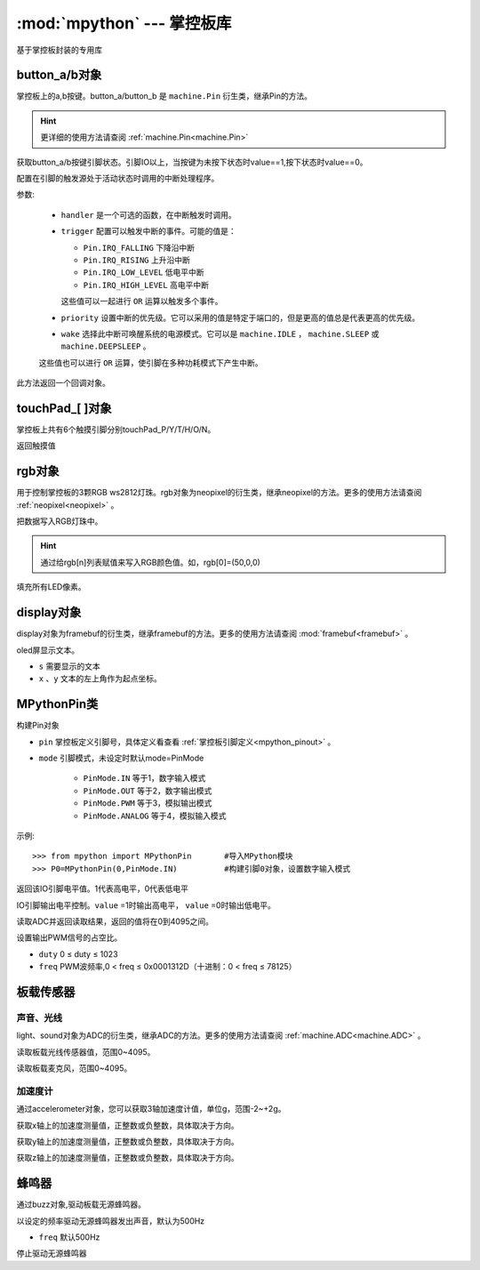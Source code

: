 :mod:`mpython` --- 掌控板库
=============================================

.. module:: 

基于掌控板封装的专用库

button_a/b对象
------
掌控板上的a,b按键。button_a/button_b 是 ``machine.Pin`` 衍生类，继承Pin的方法。

.. Hint::

  更详细的使用方法请查阅 :ref:`machine.Pin<machine.Pin>` 

.. method:: button_[a/b].value([x])

获取button_a/b按键引脚状态。引脚IO以上，当按键为未按下状态时value==1,按下状态时value==0。

.. method:: button_[].irq(handler=None, trigger=(Pin.IRQ_FALLING | Pin.IRQ_RISING), priority=1, wake=None)

配置在引脚的触发源处于活动状态时调用的中断处理程序。

参数:

     - ``handler`` 是一个可选的函数，在中断触发时调用。

     - ``trigger`` 配置可以触发中断的事件。可能的值是：

       - ``Pin.IRQ_FALLING`` 下降沿中断
       - ``Pin.IRQ_RISING`` 上升沿中断
       - ``Pin.IRQ_LOW_LEVEL`` 低电平中断
       - ``Pin.IRQ_HIGH_LEVEL`` 高电平中断

       这些值可以一起进行 ``OR`` 运算以触发多个事件。

     - ``priority`` 设置中断的优先级。它可以采用的值是特定于端口的，但是更高的值总是代表更高的优先级。

     - ``wake`` 选择此中断可唤醒系统的电源模式。它可以是 ``machine.IDLE`` ， ``machine.SLEEP`` 或 ``machine.DEEPSLEEP`` 。
     这些值也可以进行 ``OR`` 运算，使引脚在多种功耗模式下产生中断。

此方法返回一个回调对象。

touchPad_[ ]对象
------
掌控板上共有6个触摸引脚分别touchPad_P/Y/T/H/O/N。

.. method:: touchPad_[ ].read()

返回触摸值

rgb对象
-------
用于控制掌控板的3颗RGB ws2812灯珠。rgb对象为neopixel的衍生类，继承neopixel的方法。更多的使用方法请查阅 :ref:`neopixel<neopixel>` 。 

.. method:: rgb.write()

把数据写入RGB灯珠中。 

.. Hint::

  通过给rgb[n]列表赋值来写入RGB颜色值。如，rgb[0]=(50,0,0)

.. method:: rgb.fill(rgb_buf)

填充所有LED像素。

display对象
-------
display对象为framebuf的衍生类，继承framebuf的方法。更多的使用方法请查阅 :mod:`framebuf<framebuf>` 。 

.. method:: display.DispChar(s, x, y)

oled屏显示文本。

- ``s`` 需要显示的文本
- ``x`` 、``y`` 文本的左上角作为起点坐标。

.. method:: display.show()

.. method:: display.fill(c)

    用指定的颜色填充整个帧缓存。 ``c`` 为1时,像素点亮；``c`` 为1时,像素点灭。

MPythonPin类
-------

.. class:: MPythonPin(pin, mode=PinMode)

构建Pin对象

- ``pin`` 掌控板定义引脚号，具体定义看查看 :ref:`掌控板引脚定义<mpython_pinout>` 。

- ``mode`` 引脚模式，未设定时默认mode=PinMode

    - ``PinMode.IN`` 等于1，数字输入模式
    - ``PinMode.OUT`` 等于2，数字输出模式
    - ``PinMode.PWM`` 等于3，模拟输出模式
    - ``PinMode.ANALOG`` 等于4，模拟输入模式

示例::

    >>> from mpython import MPythonPin       #导入MPython模块
    >>> P0=MPythonPin(0,PinMode.IN)          #构建引脚0对象，设置数字输入模式



.. method:: MPythonPin.read_digital()

返回该IO引脚电平值。1代表高电平，0代表低电平

.. method:: MPythonPin.write_digital(value)

IO引脚输出电平控制。``value`` =1时输出高电平， ``value`` =0时输出低电平。

.. method:: MPythonPin.read_analog()

读取ADC并返回读取结果，返回的值将在0到4095之间。

.. method:: MPythonPin.write_analog(duty, freq=1000):

设置输出PWM信号的占空比。

- ``duty`` 0 ≤ duty ≤ 1023
- ``freq`` PWM波频率,0 < freq ≤ 0x0001312D（十进制：0 < freq ≤ 78125）

板载传感器
-------

声音、光线
+++++++++

light、sound对象为ADC的衍生类，继承ADC的方法。更多的使用方法请查阅 :ref:`machine.ADC<machine.ADC>` 。

.. method:: light.read()

读取板载光线传感器值，范围0~4095。


.. method:: sound.read()

读取板载麦克风，范围0~4095。

加速度计
+++++++++

通过accelerometer对象，您可以获取3轴加速度计值，单位g，范围-2~+2g。

.. method:: accelerometer.get_x()

获取x轴上的加速度测量值，正整数或负整数，具体取决于方向。

.. method:: accelerometer.get_y()

获取y轴上的加速度测量值，正整数或负整数，具体取决于方向。

.. method:: accelerometer.get_z()

获取z轴上的加速度测量值，正整数或负整数，具体取决于方向。

蜂鸣器
-------

通过buzz对象,驱动板载无源蜂鸣器。

.. method:: buzz.on(freq=500)

以设定的频率驱动无源蜂鸣器发出声音，默认为500Hz

- ``freq`` 默认500Hz

.. method:: buzz.off()

停止驱动无源蜂鸣器



